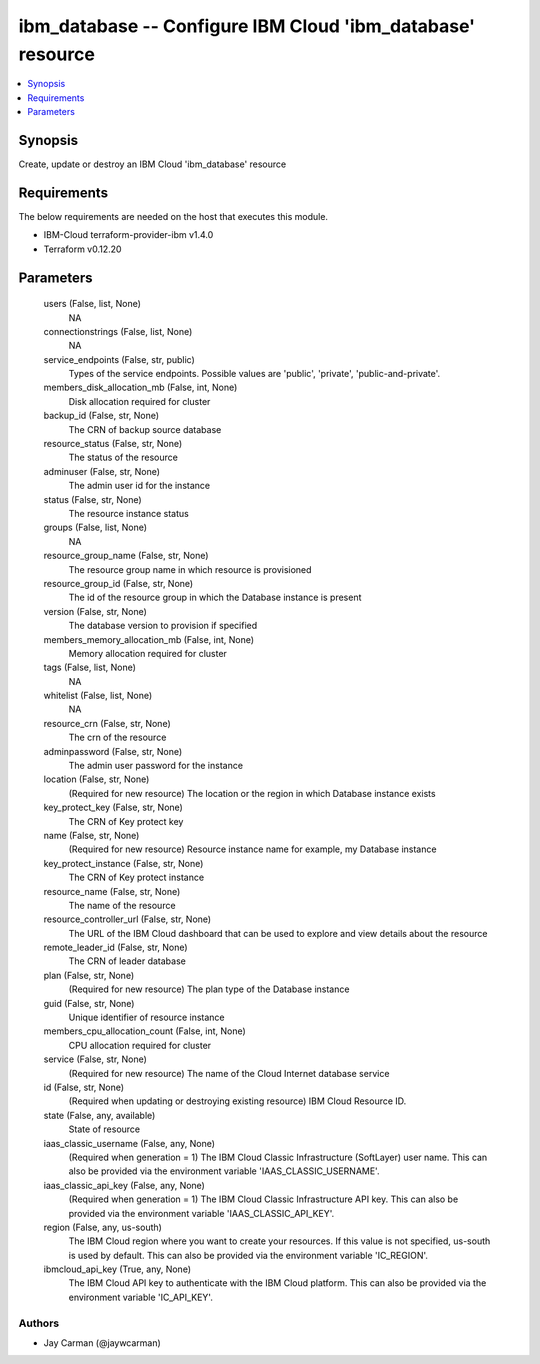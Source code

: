 
ibm_database -- Configure IBM Cloud 'ibm_database' resource
===========================================================

.. contents::
   :local:
   :depth: 1


Synopsis
--------

Create, update or destroy an IBM Cloud 'ibm_database' resource



Requirements
------------
The below requirements are needed on the host that executes this module.

- IBM-Cloud terraform-provider-ibm v1.4.0
- Terraform v0.12.20



Parameters
----------

  users (False, list, None)
    NA


  connectionstrings (False, list, None)
    NA


  service_endpoints (False, str, public)
    Types of the service endpoints. Possible values are 'public', 'private', 'public-and-private'.


  members_disk_allocation_mb (False, int, None)
    Disk allocation required for cluster


  backup_id (False, str, None)
    The CRN of backup source database


  resource_status (False, str, None)
    The status of the resource


  adminuser (False, str, None)
    The admin user id for the instance


  status (False, str, None)
    The resource instance status


  groups (False, list, None)
    NA


  resource_group_name (False, str, None)
    The resource group name in which resource is provisioned


  resource_group_id (False, str, None)
    The id of the resource group in which the Database instance is present


  version (False, str, None)
    The database version to provision if specified


  members_memory_allocation_mb (False, int, None)
    Memory allocation required for cluster


  tags (False, list, None)
    NA


  whitelist (False, list, None)
    NA


  resource_crn (False, str, None)
    The crn of the resource


  adminpassword (False, str, None)
    The admin user password for the instance


  location (False, str, None)
    (Required for new resource) The location or the region in which Database instance exists


  key_protect_key (False, str, None)
    The CRN of Key protect key


  name (False, str, None)
    (Required for new resource) Resource instance name for example, my Database instance


  key_protect_instance (False, str, None)
    The CRN of Key protect instance


  resource_name (False, str, None)
    The name of the resource


  resource_controller_url (False, str, None)
    The URL of the IBM Cloud dashboard that can be used to explore and view details about the resource


  remote_leader_id (False, str, None)
    The CRN of leader database


  plan (False, str, None)
    (Required for new resource) The plan type of the Database instance


  guid (False, str, None)
    Unique identifier of resource instance


  members_cpu_allocation_count (False, int, None)
    CPU allocation required for cluster


  service (False, str, None)
    (Required for new resource) The name of the Cloud Internet database service


  id (False, str, None)
    (Required when updating or destroying existing resource) IBM Cloud Resource ID.


  state (False, any, available)
    State of resource


  iaas_classic_username (False, any, None)
    (Required when generation = 1) The IBM Cloud Classic Infrastructure (SoftLayer) user name. This can also be provided via the environment variable 'IAAS_CLASSIC_USERNAME'.


  iaas_classic_api_key (False, any, None)
    (Required when generation = 1) The IBM Cloud Classic Infrastructure API key. This can also be provided via the environment variable 'IAAS_CLASSIC_API_KEY'.


  region (False, any, us-south)
    The IBM Cloud region where you want to create your resources. If this value is not specified, us-south is used by default. This can also be provided via the environment variable 'IC_REGION'.


  ibmcloud_api_key (True, any, None)
    The IBM Cloud API key to authenticate with the IBM Cloud platform. This can also be provided via the environment variable 'IC_API_KEY'.













Authors
~~~~~~~

- Jay Carman (@jaywcarman)

